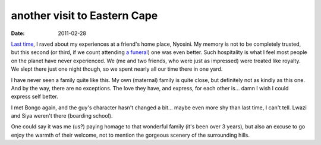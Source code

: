 another visit to Eastern Cape
=============================

:date: 2011-02-28



`Last time`__, I raved about my experiences at a friend's home place,
Nyosini. My memory is not to be completely trusted, but this second (or
third, if we count attending `a funeral`__) one was even better. Such
hospitality is what I feel most people on the planet have never
experienced. We (me and two friends, who were just as impressed) were
treated like royalty. We slept there just one night though, so we spent
nearly all our time there in one yard.

I have never seen a family quite like this. My own (maternal) family is quite
close, but definitely not as kindly as this one. And by the way, there
are no exceptions. The love they have, and express, for each other is...
damn I wish I could express self better.

I met Bongo again, and the guy's character hasn't changed a bit... maybe
even more shy than last time, I can't tell. Lwazi and Siya weren't there
(boarding school).

One could say it was me (us?) paying homage to that wonderful family
(it's been over 3 years), but also an excuse to go enjoy the warmth of
their welcome, not to mention the gorgeous scenery of the surrounding
hills.


__ http://tshepang.net/a-visit-to-eastern-cape
__ http://tshepang.net/one-less-angel
